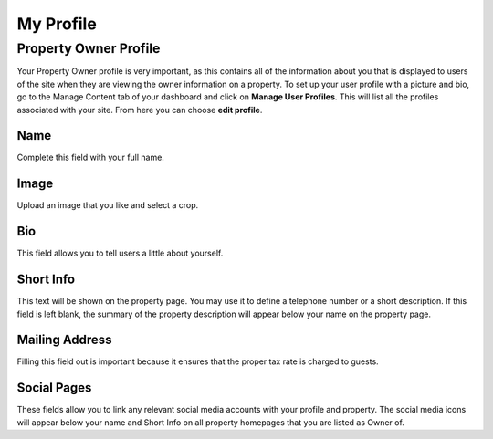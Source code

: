 .. _roomify_accommodations_welcome_profile: Welcome - My Profile


My Profile
**********


Property Owner Profile
======================

Your Property Owner profile is very important, as this contains all of the information about you that is displayed to users of the site when they are viewing the owner information on a property. To set up your user profile with a picture and bio, go to the Manage Content tab of your dashboard and click on **Manage User Profiles**. This will list all the profiles associated with your site. From here you can choose **edit profile**.


Name
----
Complete this field with your full name.

Image
-----
Upload an image that you like and select a crop.

Bio
---
This field allows you to tell users a little about yourself.

Short Info
----------
This text will be shown on the property page. You may use it to define a telephone number or a short description. If this field is left blank, the summary of the property description will appear below your name on the property page.

Mailing Address
---------------
Filling this field out is important because it ensures that the proper tax rate is charged to guests.

Social Pages
------------
These fields allow you to link any relevant social media accounts with your profile and property. The social media icons will appear below your name and Short Info on all property homepages that you are listed as Owner of.


